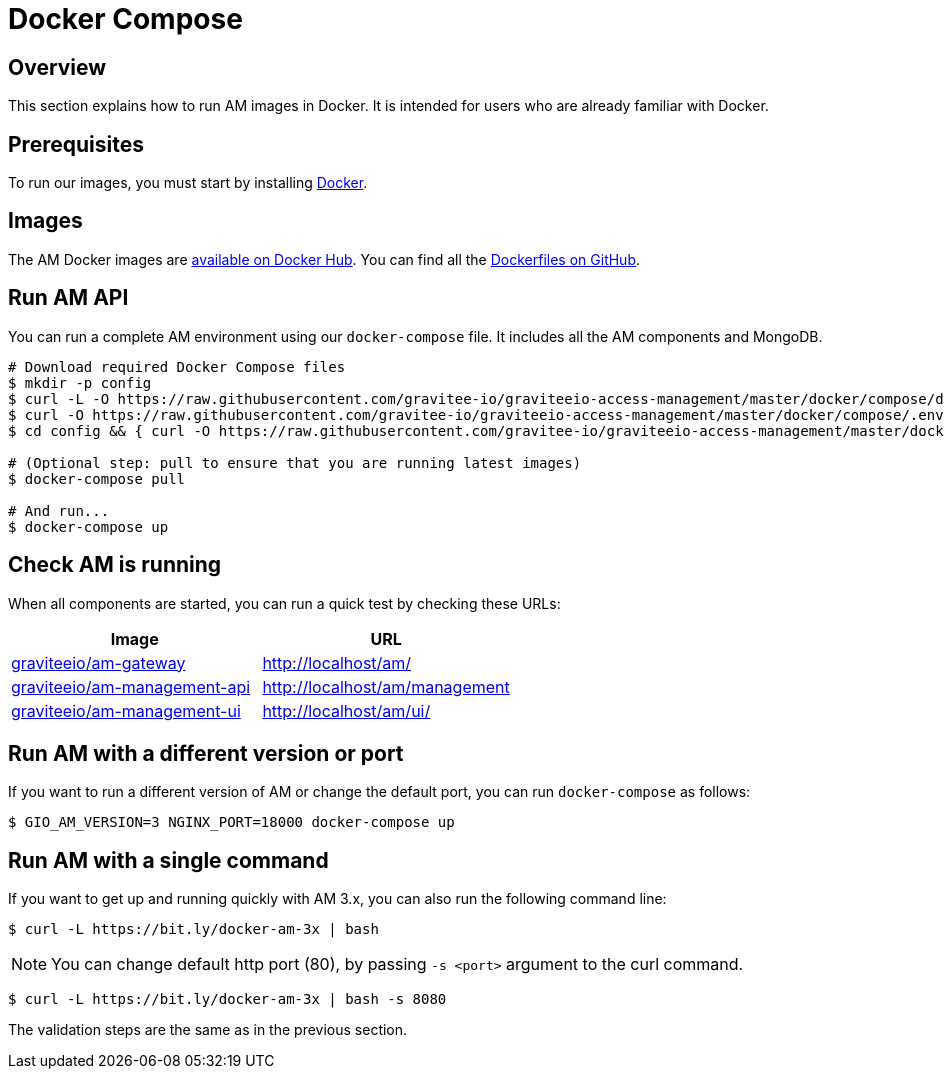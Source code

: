 = Docker Compose
:page-sidebar: am_3_x_sidebar
:page-permalink: am/current/am_installguide_docker_compose.html
:page-folder: am/installation-guide
:docker-image-src: https://raw.githubusercontent.com/gravitee-io/gravitee-docker/master/images
:github-repo: https://github.com/gravitee-io/graviteeio-access-management/tree/master/docker
:docker-hub: https://hub.docker.com/r/graviteeio
:page-layout: am

== Overview

This section explains how to run AM images in Docker. It is intended for users who are already familiar with Docker.

== Prerequisites

To run our images, you must start by installing https://docs.docker.com/installation/[Docker^].

== Images

The AM Docker images are https://hub.docker.com/u/graviteeio/[available on Docker Hub^].
You can find all the https://github.com/gravitee-io/graviteeio-access-management/tree/master/docker/[Dockerfiles on GitHub^].

== Run AM API

You can run a complete AM environment using our `docker-compose` file. It includes all the AM components and MongoDB.

[source,shell]
....
# Download required Docker Compose files
$ mkdir -p config
$ curl -L -O https://raw.githubusercontent.com/gravitee-io/graviteeio-access-management/master/docker/compose/docker-compose.yml
$ curl -O https://raw.githubusercontent.com/gravitee-io/graviteeio-access-management/master/docker/compose/.env
$ cd config && { curl -O https://raw.githubusercontent.com/gravitee-io/graviteeio-access-management/master/docker/compose/config/nginx.conf ; cd -; }

# (Optional step: pull to ensure that you are running latest images)
$ docker-compose pull

# And run...
$ docker-compose up
....

== Check AM is running

When all components are started, you can run a quick test by checking these URLs:

|===
|Image |URL

|{docker-hub}/am-gateway/[graviteeio/am-gateway]
|http://localhost/am/

|{docker-hub}/am-management-api/[graviteeio/am-management-api]
|http://localhost/am/management

|{docker-hub}/am-webui/[graviteeio/am-management-ui]
|http://localhost/am/ui/

|===

== Run AM with a different version or port

If you want to run a different version of AM or change the default port, you can run
`docker-compose` as follows:

[source,shell]
....
$ GIO_AM_VERSION=3 NGINX_PORT=18000 docker-compose up
....

== Run AM with a single command

If you want to get up and running quickly with AM 3.x, you can also run the following command line:

[source,shell]
....
$ curl -L https://bit.ly/docker-am-3x | bash
....

NOTE: You can change default http port (80), by passing `-s <port>` argument to the curl command.

[source,shell]
....
$ curl -L https://bit.ly/docker-am-3x | bash -s 8080
....

The validation steps are the same as in the previous section.
